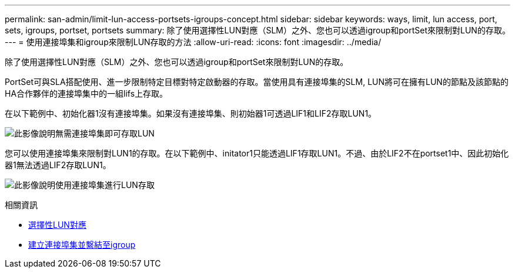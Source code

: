 ---
permalink: san-admin/limit-lun-access-portsets-igroups-concept.html 
sidebar: sidebar 
keywords: ways, limit, lun access,  port, sets, igroups, portset, portsets 
summary: 除了使用選擇性LUN對應（SLM）之外、您也可以透過igroup和portSet來限制對LUN的存取。 
---
= 使用連接埠集和igroup來限制LUN存取的方法
:allow-uri-read: 
:icons: font
:imagesdir: ../media/


[role="lead"]
除了使用選擇性LUN對應（SLM）之外、您也可以透過igroup和portSet來限制對LUN的存取。

PortSet可與SLA搭配使用、進一步限制特定目標對特定啟動器的存取。當使用具有連接埠集的SLM, LUN將可在擁有LUN的節點及該節點的HA合作夥伴的連接埠集中的一組lifs上存取。

在以下範例中、初始化器1沒有連接埠集。如果沒有連接埠集、則初始器1可透過LIF1和LIF2存取LUN1。

image:bsag-c-mode-no-portset.gif["此影像說明無需連接埠集即可存取LUN"]

您可以使用連接埠集來限制對LUN1的存取。在以下範例中、initator1只能透過LIF1存取LUN1。不過、由於LIF2不在portset1中、因此初始化器1無法透過LIF2存取LUN1。

image:bsag-c-mode-portset.gif["此影像說明使用連接埠集進行LUN存取"]

.相關資訊
* xref:selective-lun-map-concept.adoc[選擇性LUN對應]
* xref:create-port-sets-binding-igroups-task.adoc[建立連接埠集並繫結至igroup]


